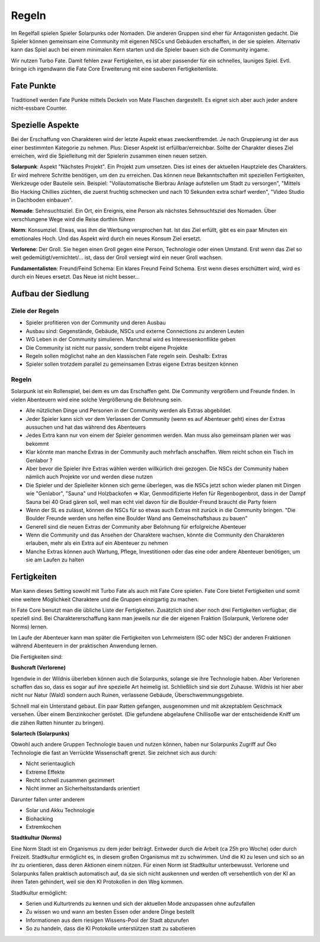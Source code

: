 Regeln
======

Im Regelfall spielen Spieler Solarpunks oder Nomaden. Die anderen Gruppen sind eher für Antagonisten gedacht. Die Spieler können gemeinsam eine Community mit eigenen NSCs und Gebäuden erschaffen, in der sie spielen. Alternativ kann das Spiel auch bei einem minimalen Kern starten und die Spieler bauen sich die Community ingame.

Wir nutzen Turbo Fate. Damit fehlen zwar Fertigkeiten, es ist aber passender für ein schnelles, launiges Spiel. Evtl. bringe ich irgendwann die Fate Core Erweiterung mit eine sauberen Fertigkeitenliste.

Fate Punkte
-----------

Traditionell werden Fate Punkte mittels Deckeln von Mate Flaschen dargestellt. Es eignet sich aber auch jeder andere nicht-essbare Counter.

Spezielle Aspekte
-----------------

Bei der Erschaffung von Charakteren wird der letzte Aspekt etwas zweckentfremdet. Je nach Gruppierung ist der aus einer bestimmten Kategorie zu nehmen. Plus: Dieser Aspekt ist erfüllbar/erreichbar. Sollte der Charakter dieses Ziel erreichen, wird die Spielleitung mit der Spielerin zusammen einen neuen setzen.

**Solarpunk**: Aspekt "Nächstes Projekt". Ein Projekt zum umsetzen. Dies ist eines der aktuellen Hauptziele des Charakters. Er wird mehrere Schritte benötigen, um den zu erreichen. Das können neue Bekanntschaften mit speziellen Fertigkeiten, Werkzeuge oder Bauteile sein. Beispiel: "Vollautomatische Bierbrau Anlage aufstellen um Stadt zu versorgen", "Mittels Bio Hacking Chillies züchten, die zuerst fruchtig schmecken und nach 10 Sekunden extra scharf werden", "Video Studio in Dachboden einbauen".

**Nomade**: Sehnsuchtsziel. Ein Ort, ein Ereignis, eine Person als nächstes Sehnsuchtsziel des Nomaden. Über verschlungene Wege wird die Reise dorthin führen

**Norm**: Konsumziel. Etwas, was ihm die Werbung versprochen hat. Ist das Ziel erfüllt, gibt es ein paar Minuten ein emotionales Hoch. Und das Aspekt wird durch ein neues Konsum Ziel ersetzt.

**Verlorene**: Der Groll. Sie hegen einen Groll gegen eine Person, Technologie oder einen Umstand. Erst wenn das Ziel so weit gedemütigt/vernichtet/... ist, dass der Groll versiegt wird ein neuer Groll wachsen.

**Fundamentalisten**: Freund/Feind Schema: Ein klares Freund Feind Schema. Erst wenn dieses erschüttert wird, wird es durch ein Neues ersetzt. Das Neue ist nicht besser...

Aufbau der Siedlung
-------------------

Ziele der Regeln
~~~~~~~~~~~~~~~~

* Spieler profitieren von der Community und deren Ausbau
* Ausbau sind: Gegenstände, Gebäude, NSCs und externe Connections zu anderen Leuten
* WG Leben in der Community simulieren. Manchmal wird es Interessenkonflikte geben
* Die Community ist nicht nur passiv, sondern treibt eigene Projekte
* Regeln sollen möglichst nahe an den klassischen Fate regeln sein. Deshalb: Extras
* Spieler sollen trotzdem parallel zu gemeinsamen Extras eigene Extras besitzen können

Regeln
~~~~~~

Solarpunk ist ein Rollenspiel, bei dem es um das Erschaffen geht. Die Community vergrößern und Freunde finden. In vielen Abenteuern wird eine solche Vergrößerung die Belohnung sein.

* Alle nützlichen Dinge und Personen in der Community werden als Extras abgebildet.
* Jeder Spieler kann sich vor dem Verlassen der Community (wenn es auf Abenteuer geht) eines der Extras aussuchen und hat das während des Abenteuers
* Jedes Extra kann nur von einem der Spieler genommen werden. Man muss also gemeinsam planen wer was bekommt
* Klar könnte man manche Extras in der Community auch mehrfach anschaffen. Wem reicht schon ein Tisch im Genlabor ?
* Aber bevor die Spieler ihre Extras wählen werden willkürlich drei gezogen. Die NSCs der Community haben nämlich auch Projekte vor und werden diese nutzen
* Die Spieler und der Spielleiter können sich gerne überlegen, was die NSCs jetzt schon wieder planen mit Dingen wie "Genlabor", "Sauna" und Holzbackofen => Klar, Genmodifizierte Hefen für Regenbogenbrot, dass in der Dampf Sauna bei 40 Grad gären soll, weil man echt viel davon für die Boulder-Freund braucht die Party feiern
* Wenn der SL es zulässt, können die NSCs für so etwas auch Extras mit zurück in die Community bringen. "Die Boulder Freunde werden uns helfen eine Boulder Wand ans Gemeinschaftshaus zu bauen"
* Generell sind die neuen Extras der Community aber Belohnung für erfolgreiche Abenteuer
* Wenn die Community und das Ansehen der Charaktere wachsen, könnte die Community den Charakteren erlauben, mehr als ein Extra auf ein Abenteuer zu nehmen
* Manche Extras können auch Wartung, Pflege, Investitionen oder das eine oder andere Abenteuer benötigen, um sie am Laufen zu halten

Fertigkeiten
------------

Man kann dieses Setting sowohl mit Turbo Fate als auch mit Fate Core spielen. Fate Core bietet Fertigkeiten und somit eine weitere Möglichkeit Charaktere und die Gruppen einzigartig zu machen.

In Fate Core benutzt man die übliche Liste der Fertigkeiten. Zusätzlich sind aber noch drei Fertigkeiten verfügbar, die speziell sind. Bei Charaktererschaffung kann man jeweils nur die der eigenen Fraktion (Solarpunk, Verlorene oder Norms) lernen.

Im Laufe der Abenteuer kann man später die Fertigkeiten von Lehrmeistern (SC oder NSC) der anderen Fraktionen während Abenteuern in der praktischen Anwendung lernen.

Die Fertigkeiten sind:

**Bushcraft (Verlorene)**

Irgendwie in der Wildnis überleben können auch die Solarpunks, solange sie ihre Technologie haben. Aber Verlorenen schaffen das so, dass es sogar auf ihre spezielle Art heimelig ist. Schließlich sind sie dort Zuhause. Wildnis ist hier aber nicht nur Natur (Wald) sondern auch Ruinen, verlassene Gebäude, Überschwemmungsgebiete.

Schnell mal ein Unterstand gebaut. Ein paar Ratten gefangen, ausgenommen und mit akzeptablem Geschmack versehen. Über einem Benzinkocher geröstet. (Die gefundene abgelaufene Chillisoße war der entscheidende Kniff um die zähen Ratten hinunter zu bringen).

**Solartech (Solarpunks)**

Obwohl auch andere Gruppen Technologie bauen und nutzen können, haben nur Solarpunks Zugriff auf Öko Technologie die fast an Verrückte Wissenschaft grenzt. Sie zeichnet sich aus durch:

* Nicht serientauglich
* Extreme Effekte
* Recht schnell zusammen gezimmert
* Nicht immer an Sicherheitsstandards orientiert

Darunter fallen unter anderem

* Solar und Akku Technologie
* Biohacking
* Extremkochen


**Stadtkultur (Norms)**

Eine Norm Stadt ist ein Organismus zu dem jeder beiträgt. Entweder durch die Arbeit (ca 25h pro Woche) oder durch Freizeit. Stadtkultur ermöglicht es, in diesem großen Organismus mit zu schwimmen. Und die KI zu lesen und sich so an ihr zu orientieren, dass deren Aktionen einem nützen. Für einen Norm ist Stadtkultur unterbewusst. Verlorene und Solarpunks fallen praktisch automatisch auf, da sie sich nicht auskennen und werden oft versehentlich von der KI an ihren Taten gehindert, weil sie den KI Protokollen in den Weg kommen.

Stadtkultur ermöglicht:

* Serien und Kulturtrends zu kennen und sich der aktuellen Mode anzupassen ohne aufzufallen
* Zu wissen wo und wann am besten Essen oder andere Dinge bestellt
* Informationen aus dem riesigen Wissens-Pool der Stadt abzurufen
* So zu handeln, dass die KI Protokolle unterstützen statt zu sabotieren
